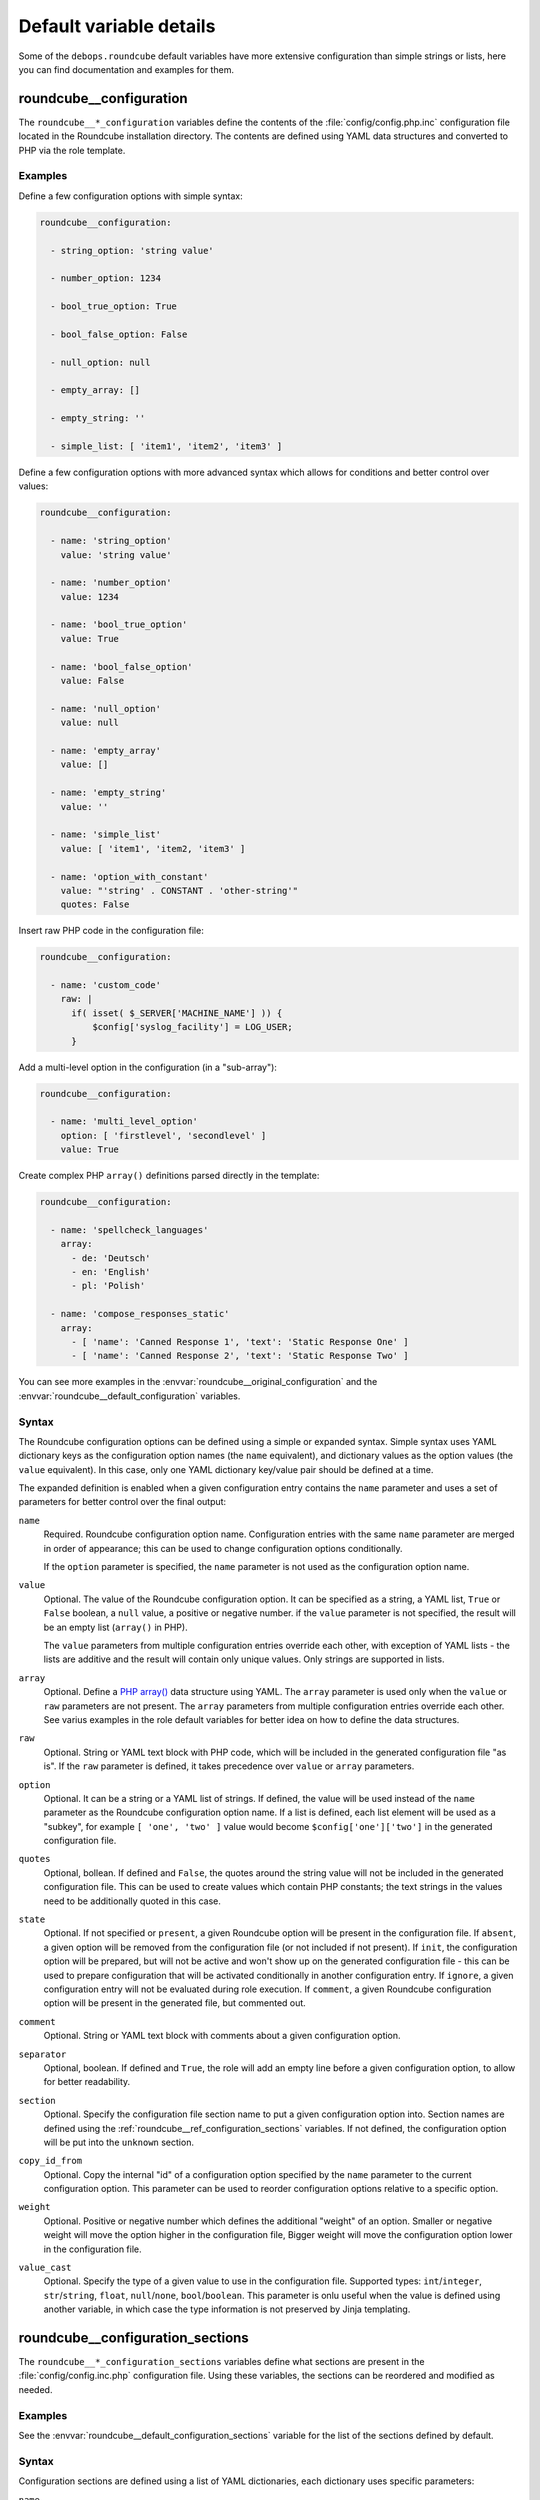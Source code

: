 .. Copyright (C) 2016-2018 Reto Gantenbein <reto.gantenbein@linuxmonk.ch>
.. Copyright (C) 2016-2018 DebOps <https://debops.org/>
.. SPDX-License-Identifier: GPL-3.0-or-later

Default variable details
========================

Some of the ``debops.roundcube`` default variables have more extensive
configuration than simple strings or lists, here you can find documentation and
examples for them.

.. only:: html

   .. contents::
      :local:
      :depth: 1

.. _roundcube__ref_configuration:

roundcube__configuration
------------------------

The ``roundcube__*_configuration`` variables define the contents of the
:file:`config/config.php.inc` configuration file located in the Roundcube
installation directory. The contents are defined using YAML data structures and
converted to PHP via the role template.

Examples
~~~~~~~~

Define a few configuration options with simple syntax:

.. code-block:: yaml

   roundcube__configuration:

     - string_option: 'string value'

     - number_option: 1234

     - bool_true_option: True

     - bool_false_option: False

     - null_option: null

     - empty_array: []

     - empty_string: ''

     - simple_list: [ 'item1', 'item2', 'item3' ]

Define a few configuration options with more advanced syntax which allows for
conditions and better control over values:

.. code-block:: yaml

   roundcube__configuration:

     - name: 'string_option'
       value: 'string value'

     - name: 'number_option'
       value: 1234

     - name: 'bool_true_option'
       value: True

     - name: 'bool_false_option'
       value: False

     - name: 'null_option'
       value: null

     - name: 'empty_array'
       value: []

     - name: 'empty_string'
       value: ''

     - name: 'simple_list'
       value: [ 'item1', 'item2, 'item3' ]

     - name: 'option_with_constant'
       value: "'string' . CONSTANT . 'other-string'"
       quotes: False

Insert raw PHP code in the configuration file:

.. code-block:: yaml

   roundcube__configuration:

     - name: 'custom_code'
       raw: |
         if( isset( $_SERVER['MACHINE_NAME'] )) {
             $config['syslog_facility'] = LOG_USER;
         }

Add a multi-level option in the configuration (in a "sub-array"):

.. code-block:: yaml

   roundcube__configuration:

     - name: 'multi_level_option'
       option: [ 'firstlevel', 'secondlevel' ]
       value: True

Create complex PHP ``array()`` definitions parsed directly in the template:

.. code-block:: yaml

   roundcube__configuration:

     - name: 'spellcheck_languages'
       array:
         - de: 'Deutsch'
         - en: 'English'
         - pl: 'Polish'

     - name: 'compose_responses_static'
       array:
         - [ 'name': 'Canned Response 1', 'text': 'Static Response One' ]
         - [ 'name': 'Canned Response 2', 'text': 'Static Response Two' ]

You can see more examples in the :envvar:`roundcube__original_configuration`
and the :envvar:`roundcube__default_configuration` variables.

Syntax
~~~~~~

The Roundcube configuration options can be defined using a simple or expanded
syntax. Simple syntax uses YAML dictionary keys as the configuration option
names (the ``name`` equivalent), and dictionary values as the option values
(the ``value`` equivalent). In this case, only one YAML dictionary key/value
pair should be defined at a time.

The expanded definition is enabled when a given configuration entry contains
the ``name`` parameter and uses a set of parameters for better control over
the final output:

``name``
  Required. Roundcube configuration option name. Configuration entries with the
  same ``name`` parameter are merged in order of appearance; this can be used
  to change configuration options conditionally.

  If the ``option`` parameter is specified, the ``name`` parameter is not used
  as the configuration option name.

``value``
  Optional. The value of the Roundcube configuration option. It can be
  specified as a string, a YAML list, ``True`` or ``False`` boolean, a ``null``
  value, a positive or negative number. if the ``value`` parameter is not
  specified, the result will be an empty list (``array()`` in PHP).

  The ``value`` parameters from multiple configuration entries override each
  other, with exception of YAML lists - the lists are additive and the result
  will contain only unique values. Only strings are supported in lists.

``array``
  Optional. Define a `PHP array()`__ data structure using YAML. The ``array``
  parameter is used only when the ``value`` or ``raw`` parameters are not
  present. The ``array`` parameters from multiple configuration entries
  override each other. See varius examples in the role default variables for
  better idea on how to define the data structures.

  .. __: https://www.php.net/manual/en/language.types.array.php

``raw``
  Optional. String or YAML text block with PHP code, which will be included in
  the generated configuration file "as is". If the ``raw`` parameter is
  defined, it takes precedence over ``value`` or ``array`` parameters.

``option``
  Optional. It can be a string or a YAML list of strings. If defined, the value
  will be used instead of the ``name`` parameter as the Roundcube configuration
  option name. If a list is defined, each list element will be used as
  a "subkey", for example ``[ 'one', 'two' ]`` value would become
  ``$config['one']['two']`` in the generated configuration file.

``quotes``
  Optional, bollean. If defined and ``False``, the quotes around the string
  value will not be included in the generated configuration file. This can be
  used to create values which contain PHP constants; the text strings in the
  values need to be additionally quoted in this case.

``state``
  Optional. If not specified or ``present``, a given Roundcube option will be
  present in the configuration file. If ``absent``, a given option will be
  removed from the configuration file (or not included if not present).
  If ``init``, the configuration option will be prepared, but will not be
  active and won't show up on the generated configuration file - this can be
  used to prepare configuration that will be activated conditionally in another
  configuration entry. If ``ignore``, a given configuration entry will not be
  evaluated during role execution. If ``comment``, a given Roundcube
  configuration option will be present in the generated file, but commented
  out.

``comment``
  Optional. String or YAML text block with comments about a given configuration
  option.

``separator``
  Optional, boolean. If defined and ``True``, the role will add an empty line
  before a given configuration option, to allow for better readability.

``section``
  Optional. Specify the configuration file section name to put a given
  configuration option into. Section names are defined using the
  :ref:`roundcube__ref_configuration_sections` variables. If not defined, the
  configuration option will be put into the ``unknown`` section.

``copy_id_from``
  Optional. Copy the internal "id" of a configuration option specified by the
  ``name`` parameter to the current configuration option. This parameter can be
  used to reorder configuration options relative to a specific option.

``weight``
  Optional. Positive or negative number which defines the additional "weight"
  of an option. Smaller or negative weight will move the option higher in the
  configuration file, Bigger weight will move the configuration option lower in
  the configuration file.

``value_cast``
  Optional. Specify the type of a given value to use in the configuration file.
  Supported types: ``int``/``integer``, ``str``/``string``, ``float``,
  ``null``/``none``, ``bool``/``boolean``. This parameter is onlu useful when
  the value is defined using another variable, in which case the type
  information is not preserved by Jinja templating.


.. _roundcube__ref_configuration_sections:

roundcube__configuration_sections
---------------------------------

The ``roundcube__*_configuration_sections`` variables define what sections are
present in the :file:`config/config.inc.php` configuration file. Using these
variables, the sections can be reordered and modified as needed.

Examples
~~~~~~~~

See the :envvar:`roundcube__default_configuration_sections` variable for the
list of the sections defined by default.

Syntax
~~~~~~

Configuration sections are defined using a list of YAML dictionaries, each
dictionary uses specific parameters:

``name``
  Required. Name of a given section, used also as its identificator in the main
  configuration ``section`` parameter. Multiple configuration entries with the
  same ``name`` are merged together.

``title``
  Optional. Set a custom title for a given section. If not specified, the
  ``name`` parameter will be used as the title.

``state``
  Optional. If not specified or ``present``, a given section will be present in
  the generated configuration file. If ``absent``, a given section will be
  removed from the configuration file. if ``hidden``, the section will be
  present, but the title will not be included in the generated configuration
  file. if ``ignore``, a given configuration entry will not be evaluated during
  role execution.


.. _roundcube__ref_plugins:

roundcube__plugins
------------------

The ``roundcube__*_plugins`` lists define what plugins will be enabled in
Roundcube and optionally installed from the `Roundcube Plugins repository`__
using `PHP Composer`__. The :command:`composer` command is assumed to be
installed by the :ref:`debops.php` role.

.. __: https://plugins.roundcube.net

.. __: https://getcomposer.org

Examples
~~~~~~~~

Override the default value in the ``cloud_button`` plugin configuration file:

.. code-block:: yaml

   roundcube__plugins:

     - name: 'cloud_button'
       state: 'append'
       options:

         - cloud_button_url: 'https://cloud.example.org/'

See the :envvar:`roundcube__default_plugins` for a list of Roundcube plugin
definitions which are enabled by the role.

Syntax
~~~~~~

The plugins are defined using YAML dictionaries with specific parameters:

``name``
  Required. The name of the plugin, also the directory name in the
  :file:`plugins/` subdirectory where the plugin is located. The ``name``
  parameter is used in the ``$config['plugins']`` configuration option to
  enable the plugin, only if the ``state`` parameter is set to ``enabled``.
  Multiple configuration entries with the same ``name`` parameter are merged
  together in the order of appearance.

``state``
  Optional. If not defined or ``present``, the plugin will be installed (if the
  ``packate`` parameter is also defined), and its :file:`config.inc.php`
  configuration file will be generated, but the plugin itself will not be
  active in Roundcube. If ``enabled``, the plugin will be installed if needed,
  and will be activated in the Roundcube configuration file.

  If ``absent``, the plugin will be deactivated, but it will not be uninstalled
  from the host. If ``ignore``, a given configuration entry won't be evaluated
  during role execution. If ``init``, a given configuration entry will be
  prepared but will not be activated - this can be used to prepare
  configuration for plugins and activate them later conditionally if needed.
  If ``append``, a given configuration entry is evaluated by the role only if
  an entry with the same name is already present in the configuration (was
  defined previously).

``package``
  Optional. If specified, a given plugin will be installed using PHP Composer
  from the `Roundcube Plugins`__ repository. You need to specify the plugin name
  using the ``namespace/plugin`` format, plugin names can be found on the
  repository page.

  .. __: https://plugins.roundcube.net/

  This parameter is passed to the ``composer`` Ansible module as the
  ``arguments`` parameter. You can use any valid value, for example by setting
  a specific version of a plugin to use by defining it as
  ``namespace/plugin:version``.

``options``
  Optional. List of configuration options for a specific plugin which will be
  stored in the :file:`plugins/<plugin_name>/config.inc.php` configuration
  file. The list format is the same as the Roundcube global configuration
  defined in the :ref:`roundcube__ref_configuration` variables.
